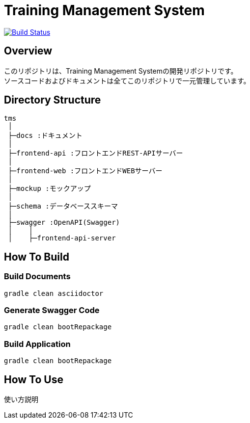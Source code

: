 = Training Management System

image:https://travis-ci.org/TraningManagementSystem/tms.svg?branch=master["Build Status", link="https://travis-ci.org/TraningManagementSystem/tms"]

== Overview
このリポジトリは、Training Management Systemの開発リポジトリです。 +
ソースコードおよびドキュメントは全てこのリポジトリで一元管理しています。

== Directory Structure
[source, text]
----
tms
 │
 ├─docs :ドキュメント
 │
 ├─frontend-api :フロントエンドREST-APIサーバー
 │
 ├─frontend-web :フロントエンドWEBサーバー
 │
 ├─mockup :モックアップ
 │
 ├─schema :データベーススキーマ
 │
 ├─swagger :OpenAPI(Swagger)
 │    │
 │    ├─frontend-api-server
----

== How To Build

=== Build Documents
[source, bash]
----
gradle clean asciidoctor
----

=== Generate Swagger Code
[source, bash]
----
gradle clean bootRepackage
----

=== Build Application
[source, bash]
----
gradle clean bootRepackage
----

== How To Use
使い方説明

